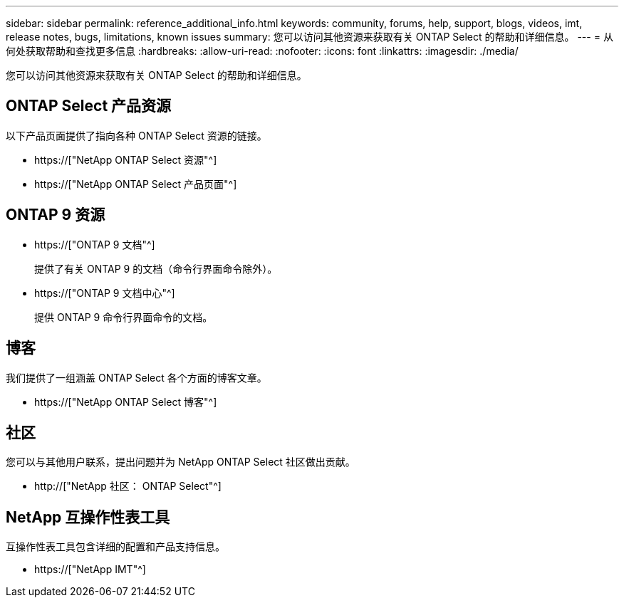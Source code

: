 ---
sidebar: sidebar 
permalink: reference_additional_info.html 
keywords: community, forums, help, support, blogs, videos, imt, release notes, bugs, limitations, known issues 
summary: 您可以访问其他资源来获取有关 ONTAP Select 的帮助和详细信息。 
---
= 从何处获取帮助和查找更多信息
:hardbreaks:
:allow-uri-read: 
:nofooter: 
:icons: font
:linkattrs: 
:imagesdir: ./media/


[role="lead"]
您可以访问其他资源来获取有关 ONTAP Select 的帮助和详细信息。



== ONTAP Select 产品资源

以下产品页面提供了指向各种 ONTAP Select 资源的链接。

* https://["NetApp ONTAP Select 资源"^]
* https://["NetApp ONTAP Select 产品页面"^]




== ONTAP 9 资源

* https://["ONTAP 9 文档"^]
+
提供了有关 ONTAP 9 的文档（命令行界面命令除外）。

* https://["ONTAP 9 文档中心"^]
+
提供 ONTAP 9 命令行界面命令的文档。





== 博客

我们提供了一组涵盖 ONTAP Select 各个方面的博客文章。

* https://["NetApp ONTAP Select 博客"^]




== 社区

您可以与其他用户联系，提出问题并为 NetApp ONTAP Select 社区做出贡献。

* http://["NetApp 社区： ONTAP Select"^]




== NetApp 互操作性表工具

互操作性表工具包含详细的配置和产品支持信息。

* https://["NetApp IMT"^]


